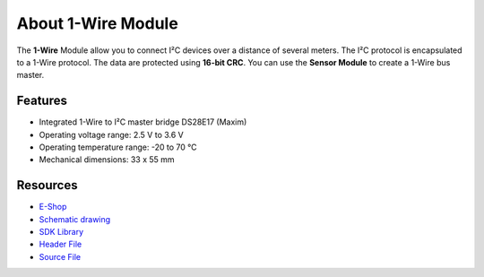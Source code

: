 ###################
About 1-Wire Module
###################

.. image:: ../_static/hardware/about_1-wire/1-wire-module.png
   :align: center
   :scale: 51%
   :alt: 1-wire

The **1-Wire** Module allow you to connect I²C devices over a distance of several meters.
The I²C protocol is encapsulated to a 1-Wire protocol. The data are protected using **16-bit CRC**.
You can use the **Sensor Module** to create a 1-Wire bus master.

********
Features
********

- Integrated 1-Wire to I²C master bridge DS28E17 (Maxim)
- Operating voltage range: 2.5 V to 3.6 V
- Operating temperature range: -20 to 70 °C
- Mechanical dimensions: 33 x 55 mm

*********
Resources
*********

- `E-Shop <https://shop.hardwario.com/1-wire-module/>`_
- `Schematic drawing <https://github.com/hardwario/bc-hardware/tree/master/out/bc-module-1-wire>`_
- `SDK Library <https://sdk.hardwario.com/group__bc__onewire>`_
- `Header File <https://github.com/hardwario/bcf-sdk/blob/master/bcl/inc/bc_onewire.h>`_
- `Source File <https://github.com/hardwario/bcf-sdk/blob/master/bcl/src/bc_onewire.c>`_
